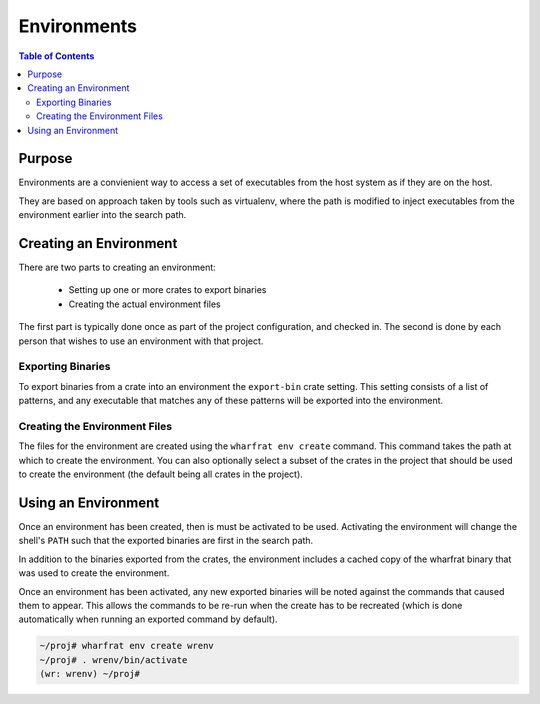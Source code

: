 ************
Environments
************

.. contents:: Table of Contents

Purpose
=======

Environments are a convienient way to access a set of executables from the host
system as if they are on the host.

They are based on approach taken by tools such as virtualenv, where the path is
modified to inject executables from the environment earlier into the search
path.

Creating an Environment
=======================

There are two parts to creating an environment:

 * Setting up one or more crates to export binaries
 * Creating the actual environment files

The first part is typically done once as part of the project configuration, and
checked in. The second is done by each person that wishes to use an environment
with that project.

Exporting Binaries
------------------

To export binaries from a crate into an environment the ``export-bin`` crate
setting. This setting consists of a list of patterns, and any executable that
matches any of these patterns will be exported into the environment.

Creating the Environment Files
------------------------------

The files for the environment are created using the ``wharfrat env create``
command. This command takes the path at which to create the environment. You can
also optionally select a subset of the crates in the project that should be used
to create the environment (the default being all crates in the project).

Using an Environment
====================

Once an environment has been created, then is must be activated to be used.
Activating the environment will change the shell's ``PATH`` such that the
exported binaries are first in the search path.

In addition to the binaries exported from the crates, the environment includes a
cached copy of the wharfrat binary that was used to create the environment.

Once an environment has been activated, any new exported binaries will be noted
against the commands that caused them to appear. This allows the commands to be
re-run when the create has to be recreated (which is done automatically when
running an exported command by default).

.. code-block:: bash

  ~/proj# wharfrat env create wrenv
  ~/proj# . wrenv/bin/activate
  (wr: wrenv) ~/proj#
